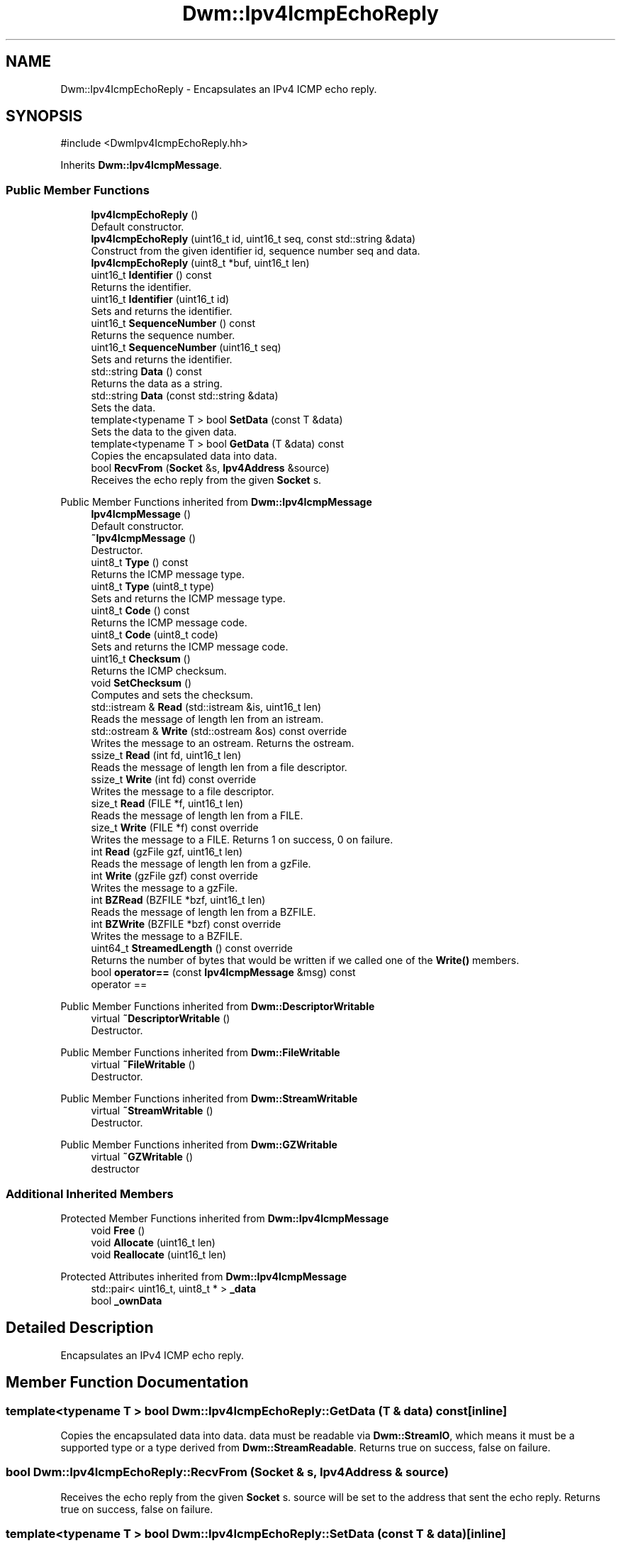 .TH "Dwm::Ipv4IcmpEchoReply" 3 "libDwm-0.0.20240716" \" -*- nroff -*-
.ad l
.nh
.SH NAME
Dwm::Ipv4IcmpEchoReply \- Encapsulates an IPv4 ICMP echo reply\&.  

.SH SYNOPSIS
.br
.PP
.PP
\fR#include <DwmIpv4IcmpEchoReply\&.hh>\fP
.PP
Inherits \fBDwm::Ipv4IcmpMessage\fP\&.
.SS "Public Member Functions"

.in +1c
.ti -1c
.RI "\fBIpv4IcmpEchoReply\fP ()"
.br
.RI "Default constructor\&. "
.ti -1c
.RI "\fBIpv4IcmpEchoReply\fP (uint16_t id, uint16_t seq, const std::string &data)"
.br
.RI "Construct from the given identifier \fRid\fP, sequence number \fRseq\fP and \fRdata\fP\&. "
.ti -1c
.RI "\fBIpv4IcmpEchoReply\fP (uint8_t *buf, uint16_t len)"
.br
.ti -1c
.RI "uint16_t \fBIdentifier\fP () const"
.br
.RI "Returns the identifier\&. "
.ti -1c
.RI "uint16_t \fBIdentifier\fP (uint16_t id)"
.br
.RI "Sets and returns the identifier\&. "
.ti -1c
.RI "uint16_t \fBSequenceNumber\fP () const"
.br
.RI "Returns the sequence number\&. "
.ti -1c
.RI "uint16_t \fBSequenceNumber\fP (uint16_t seq)"
.br
.RI "Sets and returns the identifier\&. "
.ti -1c
.RI "std::string \fBData\fP () const"
.br
.RI "Returns the data as a string\&. "
.ti -1c
.RI "std::string \fBData\fP (const std::string &data)"
.br
.RI "Sets the data\&. "
.ti -1c
.RI "template<typename T > bool \fBSetData\fP (const T &data)"
.br
.RI "Sets the data to the given \fRdata\fP\&. "
.ti -1c
.RI "template<typename T > bool \fBGetData\fP (T &data) const"
.br
.RI "Copies the encapsulated data into \fRdata\fP\&. "
.ti -1c
.RI "bool \fBRecvFrom\fP (\fBSocket\fP &s, \fBIpv4Address\fP &source)"
.br
.RI "Receives the echo reply from the given \fBSocket\fP \fRs\fP\&. "
.in -1c

Public Member Functions inherited from \fBDwm::Ipv4IcmpMessage\fP
.in +1c
.ti -1c
.RI "\fBIpv4IcmpMessage\fP ()"
.br
.RI "Default constructor\&. "
.ti -1c
.RI "\fB~Ipv4IcmpMessage\fP ()"
.br
.RI "Destructor\&. "
.ti -1c
.RI "uint8_t \fBType\fP () const"
.br
.RI "Returns the ICMP message type\&. "
.ti -1c
.RI "uint8_t \fBType\fP (uint8_t type)"
.br
.RI "Sets and returns the ICMP message type\&. "
.ti -1c
.RI "uint8_t \fBCode\fP () const"
.br
.RI "Returns the ICMP message code\&. "
.ti -1c
.RI "uint8_t \fBCode\fP (uint8_t code)"
.br
.RI "Sets and returns the ICMP message code\&. "
.ti -1c
.RI "uint16_t \fBChecksum\fP ()"
.br
.RI "Returns the ICMP checksum\&. "
.ti -1c
.RI "void \fBSetChecksum\fP ()"
.br
.RI "Computes and sets the checksum\&. "
.ti -1c
.RI "std::istream & \fBRead\fP (std::istream &is, uint16_t len)"
.br
.RI "Reads the message of length \fRlen\fP from an istream\&. "
.ti -1c
.RI "std::ostream & \fBWrite\fP (std::ostream &os) const override"
.br
.RI "Writes the message to an ostream\&. Returns the ostream\&. "
.ti -1c
.RI "ssize_t \fBRead\fP (int fd, uint16_t len)"
.br
.RI "Reads the message of length \fRlen\fP from a file descriptor\&. "
.ti -1c
.RI "ssize_t \fBWrite\fP (int fd) const override"
.br
.RI "Writes the message to a file descriptor\&. "
.ti -1c
.RI "size_t \fBRead\fP (FILE *f, uint16_t len)"
.br
.RI "Reads the message of length \fRlen\fP from a FILE\&. "
.ti -1c
.RI "size_t \fBWrite\fP (FILE *f) const override"
.br
.RI "Writes the message to a FILE\&. Returns 1 on success, 0 on failure\&. "
.ti -1c
.RI "int \fBRead\fP (gzFile gzf, uint16_t len)"
.br
.RI "Reads the message of length \fRlen\fP from a gzFile\&. "
.ti -1c
.RI "int \fBWrite\fP (gzFile gzf) const override"
.br
.RI "Writes the message to a gzFile\&. "
.ti -1c
.RI "int \fBBZRead\fP (BZFILE *bzf, uint16_t len)"
.br
.RI "Reads the message of length \fRlen\fP from a BZFILE\&. "
.ti -1c
.RI "int \fBBZWrite\fP (BZFILE *bzf) const override"
.br
.RI "Writes the message to a BZFILE\&. "
.ti -1c
.RI "uint64_t \fBStreamedLength\fP () const override"
.br
.RI "Returns the number of bytes that would be written if we called one of the \fBWrite()\fP members\&. "
.ti -1c
.RI "bool \fBoperator==\fP (const \fBIpv4IcmpMessage\fP &msg) const"
.br
.RI "operator == "
.in -1c

Public Member Functions inherited from \fBDwm::DescriptorWritable\fP
.in +1c
.ti -1c
.RI "virtual \fB~DescriptorWritable\fP ()"
.br
.RI "Destructor\&. "
.in -1c

Public Member Functions inherited from \fBDwm::FileWritable\fP
.in +1c
.ti -1c
.RI "virtual \fB~FileWritable\fP ()"
.br
.RI "Destructor\&. "
.in -1c

Public Member Functions inherited from \fBDwm::StreamWritable\fP
.in +1c
.ti -1c
.RI "virtual \fB~StreamWritable\fP ()"
.br
.RI "Destructor\&. "
.in -1c

Public Member Functions inherited from \fBDwm::GZWritable\fP
.in +1c
.ti -1c
.RI "virtual \fB~GZWritable\fP ()"
.br
.RI "destructor "
.in -1c
.SS "Additional Inherited Members"


Protected Member Functions inherited from \fBDwm::Ipv4IcmpMessage\fP
.in +1c
.ti -1c
.RI "void \fBFree\fP ()"
.br
.ti -1c
.RI "void \fBAllocate\fP (uint16_t len)"
.br
.ti -1c
.RI "void \fBReallocate\fP (uint16_t len)"
.br
.in -1c

Protected Attributes inherited from \fBDwm::Ipv4IcmpMessage\fP
.in +1c
.ti -1c
.RI "std::pair< uint16_t, uint8_t * > \fB_data\fP"
.br
.ti -1c
.RI "bool \fB_ownData\fP"
.br
.in -1c
.SH "Detailed Description"
.PP 
Encapsulates an IPv4 ICMP echo reply\&. 
.SH "Member Function Documentation"
.PP 
.SS "template<typename T > bool Dwm::Ipv4IcmpEchoReply::GetData (T & data) const\fR [inline]\fP"

.PP
Copies the encapsulated data into \fRdata\fP\&. \fRdata\fP must be readable via \fBDwm::StreamIO\fP, which means it must be a supported type or a type derived from \fBDwm::StreamReadable\fP\&. Returns true on success, false on failure\&. 
.SS "bool Dwm::Ipv4IcmpEchoReply::RecvFrom (\fBSocket\fP & s, \fBIpv4Address\fP & source)"

.PP
Receives the echo reply from the given \fBSocket\fP \fRs\fP\&. \fRsource\fP will be set to the address that sent the echo reply\&. Returns true on success, false on failure\&. 
.SS "template<typename T > bool Dwm::Ipv4IcmpEchoReply::SetData (const T & data)\fR [inline]\fP"

.PP
Sets the data to the given \fRdata\fP\&. \fRdata\fP must be writable via \fBDwm::StreamIO\fP, which means it must be a supported type or a type derived from \fBDwm::StreamWritable\fP\&. Returns true on success, false on failure\&. 

.SH "Author"
.PP 
Generated automatically by Doxygen for libDwm-0\&.0\&.20240716 from the source code\&.

